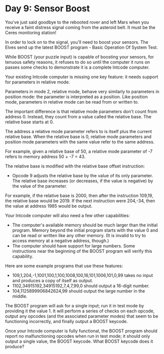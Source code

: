 * Day 9: Sensor Boost

You've just said goodbye to the rebooted rover and left Mars when you receive a faint distress
signal coming from the asteroid belt. It must be the Ceres monitoring station!

In order to lock on to the signal, you'll need to boost your sensors. The Elves send up the latest
BOOST program - Basic Operation Of System Test.

While BOOST (your puzzle input) is capable of boosting your sensors, for tenuous safety reasons, it
refuses to do so until the computer it runs on passes some checks to demonstrate it is a complete
Intcode computer.

Your existing Intcode computer is missing one key feature: it needs support for parameters in
relative mode.

Parameters in mode 2, relative mode, behave very similarly to parameters in position mode: the
parameter is interpreted as a position. Like position mode, parameters in relative mode can be read
from or written to.

The important difference is that relative mode parameters don't count from address 0. Instead, they
count from a value called the relative base. The relative base starts at 0.

The address a relative mode parameter refers to is itself plus the current relative base. When the
relative base is 0, relative mode parameters and position mode parameters with the same value refer
to the same address.

For example, given a relative base of 50, a relative mode parameter of -7 refers to memory address
50 + -7 = 43.

The relative base is modified with the relative base offset instruction:
- Opcode 9 adjusts the relative base by the value of its only parameter. The relative base increases
  (or decreases, if the value is negative) by the value of the parameter.

For example, if the relative base is 2000, then after the instruction 109,19, the relative base
would be 2019. If the next instruction were 204,-34, then the value at address 1985 would be output.

Your Intcode computer will also need a few other capabilities:
- The computer's available memory should be much larger than the initial program. Memory beyond the
  initial program starts with the value 0 and can be read or written like any other memory. (It is
  invalid to try to access memory at a negative address, though.)
- The computer should have support for large numbers. Some instructions near the beginning of the
  BOOST program will verify this capability.

Here are some example programs that use these features:
- 109,1,204,-1,1001,100,1,100,1008,100,16,101,1006,101,0,99 
  takes no input and produces a copy of itself as output.
- 1102,34915192,34915192,7,4,7,99,0 
  should output a 16-digit number.
- 104,1125899906842624,99
  should output the large number in the middle.

The BOOST program will ask for a single input; run it in test mode by providing it the value 1. It
will perform a series of checks on each opcode, output any opcodes (and the associated parameter
modes) that seem to be functioning incorrectly, and finally output a BOOST keycode.

Once your Intcode computer is fully functional, the BOOST program should report no malfunctioning
opcodes when run in test mode; it should only output a single value, the BOOST keycode. What BOOST
keycode does it produce?

